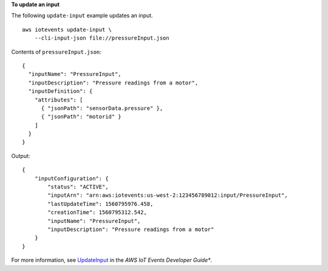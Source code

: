 **To update an input**

The following ``update-input`` example updates an input. ::

    aws iotevents update-input \
        --cli-input-json file://pressureInput.json

Contents of ``pressureInput.json``::

  {
    "inputName": "PressureInput",
    "inputDescription": "Pressure readings from a motor",
    "inputDefinition": {
      "attributes": [
        { "jsonPath": "sensorData.pressure" },
        { "jsonPath": "motorid" }
      ]
    }
  }

Output::

    {
        "inputConfiguration": {
            "status": "ACTIVE", 
            "inputArn": "arn:aws:iotevents:us-west-2:123456789012:input/PressureInput", 
            "lastUpdateTime": 1560795976.458, 
            "creationTime": 1560795312.542, 
            "inputName": "PressureInput", 
            "inputDescription": "Pressure readings from a motor"
        }
    }

For more information, see `UpdateInput <https://docs.aws.amazon.com/iotevents/latest/developerguide/iotevents-commands.html#api-iotevents-UpdateInput>`__ in the *AWS IoT Events Developer Guide**.

